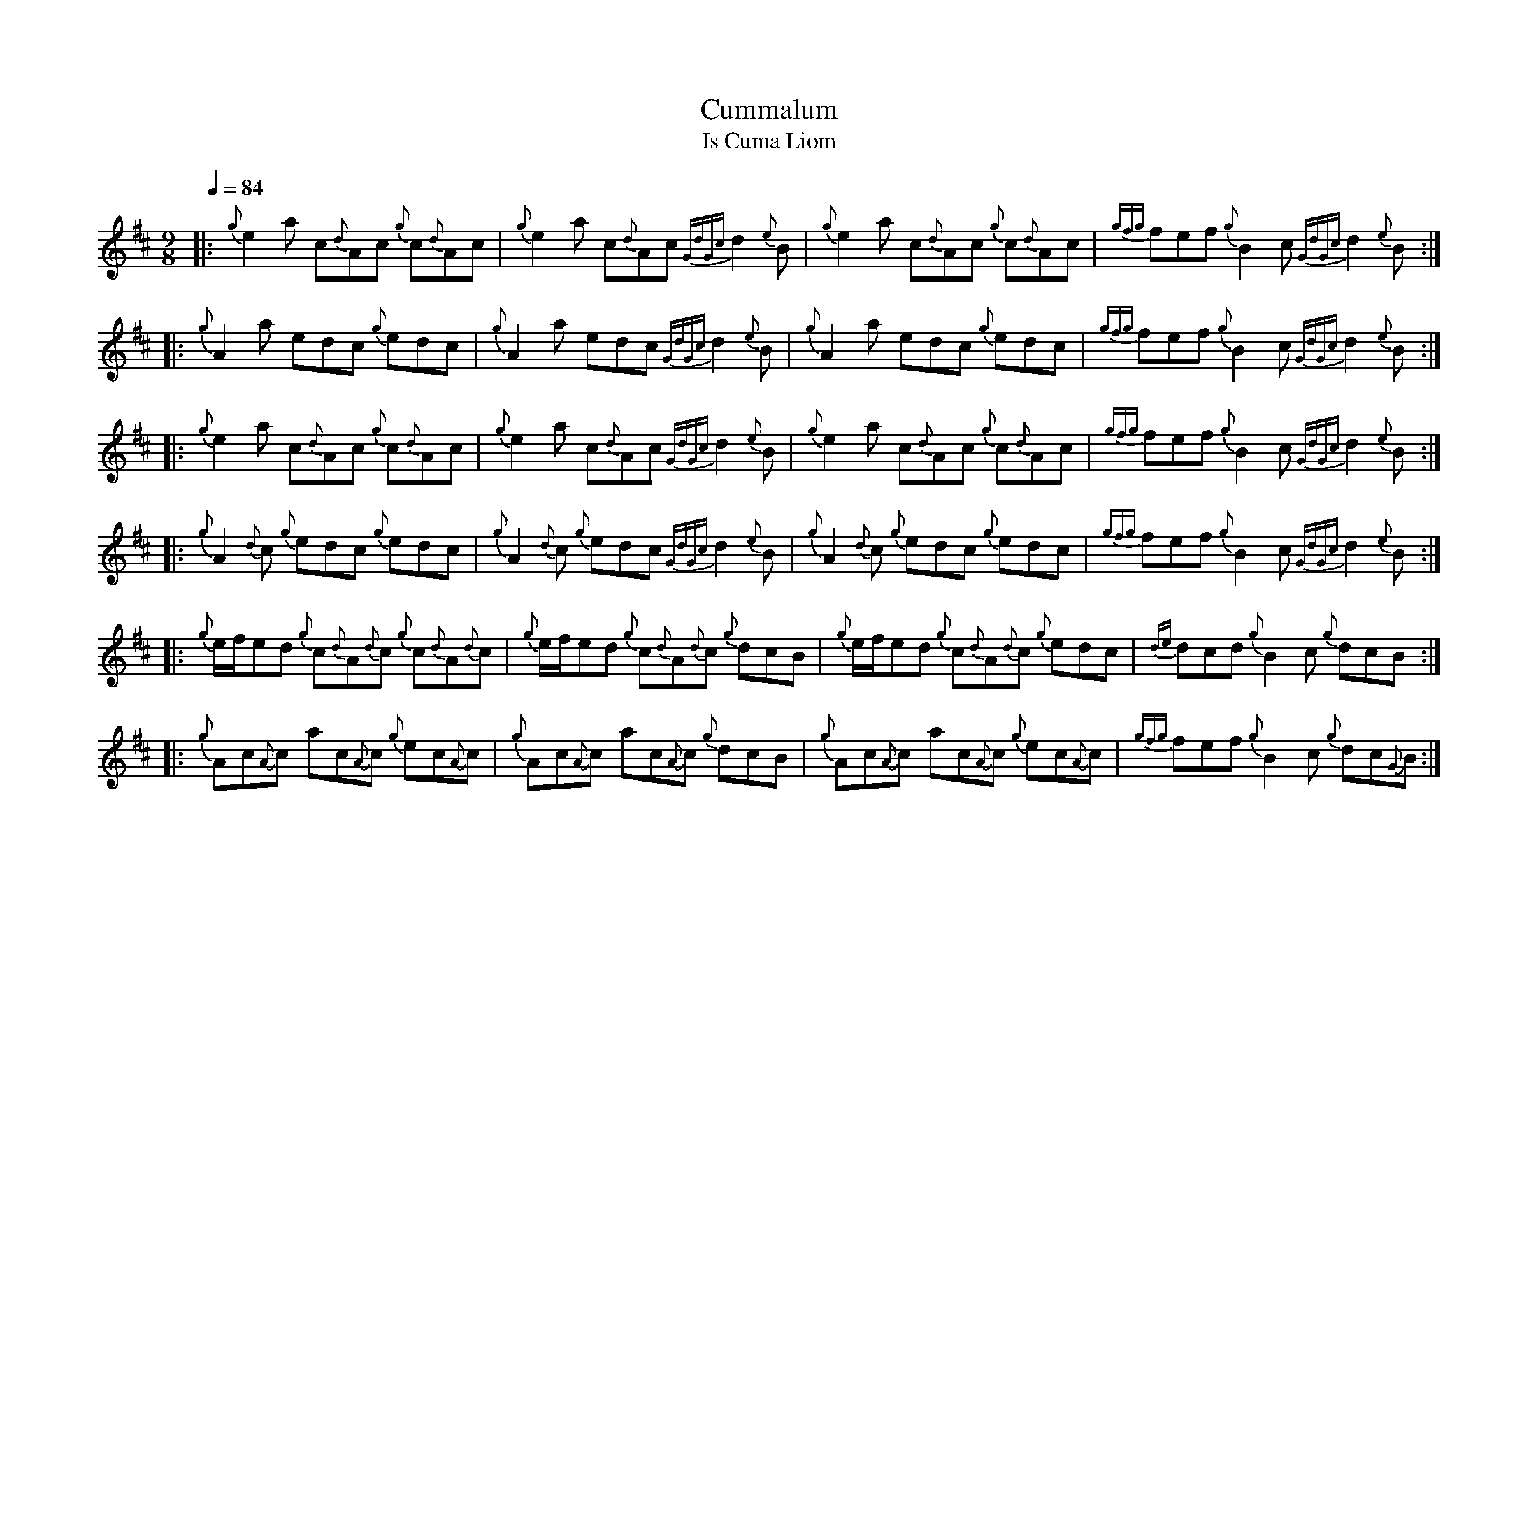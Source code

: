 %abc-2.1
%%MIDI program 68
%%pagewidth 11in

X:1
T:Cummalum
T:Is Cuma Liom
L:1/8
Q:1/4=84
M:9/8
K:D
|: {g}e2     a            c{d}Ac       {g}c{d}Ac | {g}e2     a            c{d}Ac {GdGc}d2 {e}B | {g}e2     a            c{d}Ac    {g}c{d}Ac | {gfg}fef {g}B2  c  {GdGc}d2  {e}B    :|
|: {g}A2     a            edc          {g}edc    | {g}A2     a            edc    {GdGc}d2 {e}B | {g}A2     a            edc       {g}edc    | {gfg}fef {g}B2  c  {GdGc}d2  {e}B    :|
|: {g}e2     a            c{d}Ac       {g}c{d}Ac | {g}e2     a            c{d}Ac {GdGc}d2 {e}B | {g}e2     a            c{d}Ac    {g}c{d}Ac | {gfg}fef {g}B2  c  {GdGc}d2  {e}B    :|
|: {g}A2     {d}c         {g}edc       {g}edc    | {g}A2     {d}c         {g}edc {GdGc}d2 {e}B | {g}A2     {d}c         {g}edc    {g}edc    | {gfg}fef {g}B2  c  {GdGc}d2  {e}B    :|
|: {g}e/f/ed {g}c{d}A{d}c {g}c{d}A{d}c           | {g}e/f/ed {g}c{d}A{d}c {g}dcB               | {g}e/f/ed {g}c{d}A{d}c {g}edc              | {de}dcd  {g}B2  c  {g}dcB            :|
|: {g}Ac{A}c ac{A}c       {g}ec{A}c              | {g}Ac{A}c ac{A}c       {g}dcB               | {g}Ac{A}c ac{A}c       {g}ec{A}c           | {gfg}fef {g}B2  c  {g}dc{G}B         :|
